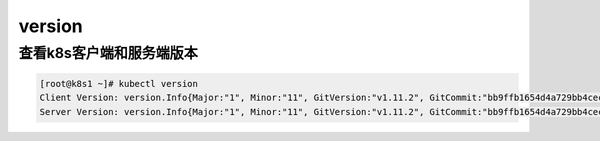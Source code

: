 version
#############

查看k8s客户端和服务端版本
=================================

.. code-block:: bash

    [root@k8s1 ~]# kubectl version
    Client Version: version.Info{Major:"1", Minor:"11", GitVersion:"v1.11.2", GitCommit:"bb9ffb1654d4a729bb4cec18ff088eacc153c239", GitTreeState:"clean", BuildDate:"2018-08-07T23:17:28Z", GoVersion:"go1.10.3", Compiler:"gc", Platform:"linux/amd64"}
    Server Version: version.Info{Major:"1", Minor:"11", GitVersion:"v1.11.2", GitCommit:"bb9ffb1654d4a729bb4cec18ff088eacc153c239", GitTreeState:"clean", BuildDate:"2018-08-07T23:08:19Z", GoVersion:"go1.10.3", Compiler:"gc", Platform:"linux/amd64"}